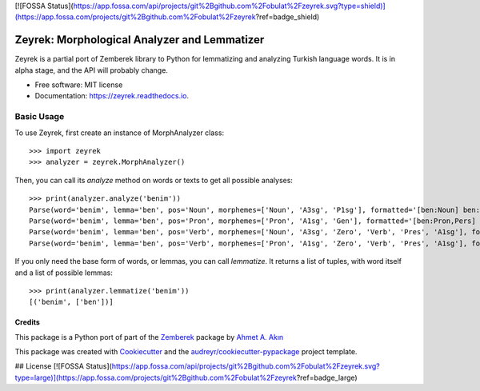 [![FOSSA Status](https://app.fossa.com/api/projects/git%2Bgithub.com%2Fobulat%2Fzeyrek.svg?type=shield)](https://app.fossa.com/projects/git%2Bgithub.com%2Fobulat%2Fzeyrek?ref=badge_shield)

=============================================
Zeyrek: Morphological Analyzer and Lemmatizer
=============================================


.. image:: https://img.shields.io/pypi/v/zeyrek.svg
        :target: https://pypi.python.org/pypi/zeyrek

.. image:: https://readthedocs.org/projects/zeyrek/badge/?version=latest
        :target: https://zeyrek.readthedocs.io/en/latest/?badge=latest
        :alt: Documentation Status
        
.. image:: https://github.com/obulat/zeyrek/workflows/build/badge.svg?branch=master
        :alt: build

Zeyrek is a partial port of Zemberek library to Python for lemmatizing
and analyzing Turkish language words. It is in alpha stage, and the API
will probably change.


* Free software: MIT license
* Documentation: https://zeyrek.readthedocs.io.


Basic Usage
~~~~~~~~~~~

To use Zeyrek, first create an instance of MorphAnalyzer class::

    >>> import zeyrek
    >>> analyzer = zeyrek.MorphAnalyzer()

Then, you can call its `analyze` method on words or texts to get all possible analyses::

    >>> print(analyzer.analyze('benim'))
    Parse(word='benim', lemma='ben', pos='Noun', morphemes=['Noun', 'A3sg', 'P1sg'], formatted='[ben:Noun] ben:Noun+A3sg+im:P1sg')
    Parse(word='benim', lemma='ben', pos='Pron', morphemes=['Pron', 'A1sg', 'Gen'], formatted='[ben:Pron,Pers] ben:Pron+A1sg+im:Gen')
    Parse(word='benim', lemma='ben', pos='Verb', morphemes=['Noun', 'A3sg', 'Zero', 'Verb', 'Pres', 'A1sg'], formatted='[ben:Noun] ben:Noun+A3sg|Zero→Verb+Pres+im:A1sg')
    Parse(word='benim', lemma='ben', pos='Verb', morphemes=['Pron', 'A1sg', 'Zero', 'Verb', 'Pres', 'A1sg'], formatted='[ben:Pron,Pers] ben:Pron+A1sg|Zero→Verb+Pres+im:A1sg')

If you only need the base form of words, or lemmas, you can call `lemmatize`. It returns a list
of tuples, with word itself and a list of possible lemmas::

    >>> print(analyzer.lemmatize('benim'))
    [('benim', ['ben'])]

Credits
-------

This package is a Python port of part of the Zemberek_ package by `Ahmet A. Akın`_

.. _Zemberek: https://github.com/ahmetaa/zemberek-nlp
.. _Ahmet A. Akın: https://github.com/ahmetaa/

This package was created with Cookiecutter_ and the `audreyr/cookiecutter-pypackage`_ project template.

.. _Cookiecutter: https://github.com/audreyr/cookiecutter
.. _`audreyr/cookiecutter-pypackage`: https://github.com/audreyr/cookiecutter-pypackage



## License
[![FOSSA Status](https://app.fossa.com/api/projects/git%2Bgithub.com%2Fobulat%2Fzeyrek.svg?type=large)](https://app.fossa.com/projects/git%2Bgithub.com%2Fobulat%2Fzeyrek?ref=badge_large)
